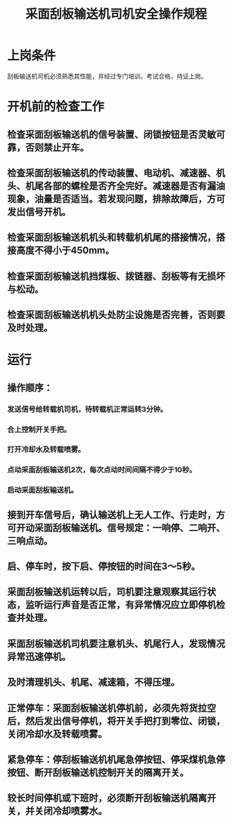 :PROPERTIES:
:ID:       413e7025-862d-406b-b36a-b4167d172201
:END:
#+title: 采面刮板输送机司机安全操作规程
* 上岗条件
刮板输送机司机必须熟悉其性能，并经过专门培训，考试合格，持证上岗。
* 开机前的检查工作
** 检查采面刮板输送机的信号装置、闭锁按钮是否灵敏可靠，否则禁止开车。
** 检查采面刮板输送机的传动装置、电动机、减速器、机头、机尾各部的螺栓是否齐全完好。减速器是否有漏油现象，油量是否适当。若发现问题，排除故障后，方可发出信号开机。
** 检查采面刮板输送机机头和转载机机尾的搭接情况，搭接高度不得小于450mm。
** 检查采面刮板输送机挡煤板、拨链器、刮板等有无损坏与松动。
** 检查采面刮板输送机机头处防尘设施是否完善，否则要及时处理。
* 运行
** 操作顺序：
*** 发送信号给转载机司机，待转载机正常运转3分钟。
*** 合上控制开关手把。
*** 打开冷却水及转载喷雾。
*** 点动采面刮板输送机2次，每次点动时间间隔不得少于10秒。
*** 启动采面刮板输送机。
** 接到开车信号后，确认输送机上无人工作、行走时，方可开动采面刮板输送机。信号规定：一响停、二响开、三响点动。
** 启、停车时，按下启、停按钮的时间在3～5秒。
** 采面刮板输送机运转以后，司机要注意观察其运行状态，监听运行声音是否正常，有异常情况应立即停机检查并处理。
** 采面刮板输送机司机要注意机头、机尾行人，发现情况异常迅速停机。
** 及时清理机头、机尾、减速箱，不得压埋。
** 正常停车：采面刮板输送机停机前，必须先将货拉空后，然后发出信号停机，将开关手把打到零位、闭锁，关闭冷却水及转载喷雾。
** 紧急停车：停刮板输送机机尾急停按钮、停采煤机急停按钮、断开刮板输送机控制开关的隔离开关。
** 较长时间停机或下班时，必须断开刮板输送机隔离开关，并关闭冷却喷雾水。
